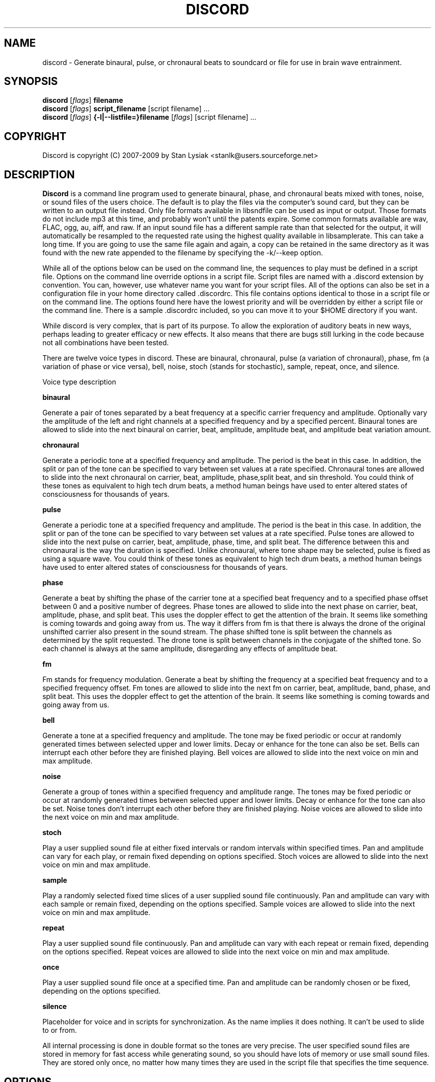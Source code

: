 .TH DISCORD 1 "23 September 2009"
.SH NAME
discord \- Generate binaural, pulse, or chronaural beats to 
soundcard or file for use in brain wave entrainment.
.SH SYNOPSIS

\fBdiscord\fP [\fIflags\fP] \fBfilename\fP
.br 
\fBdiscord\fP [\fIflags\fP] \fBscript_filename\fP [script filename] ...
.br 
\fBdiscord\fP [\fIflags\fP] \fB{-l|--listfile=}filename\fP [\fIflags\fP] [script filename] ...

.SH COPYRIGHT
Discord is copyright (C) 2007-2009 by Stan Lysiak <stanlk@users.sourceforge.net>

.SH  DESCRIPTION

\fBDiscord\fP is a command line program used to generate binaural,
phase, and chronaural beats mixed with tones, noise, or sound files
of the users choice.  The default is to play the files via the
computer's sound card, but they can be written to an output file
instead.  Only file formats available in libsndfile can be used as
input or output.  Those formats do not include mp3 at this time, and
probably won't until the patents expire.  Some common formats
available are wav, FLAC, ogg, au, aiff, and raw.  If an input sound
file has a different sample rate than that selected for the output,
it will automatically be resampled to the requested rate using the
highest quality available in libsamplerate.  This can take a long
time.  If you are going to use the same file again and again, a copy
can be retained in the same directory as it was found with the new
rate appended to the filename by specifying the -k/--keep option.

While all of the options below can be used on the command line, the
sequences to play must be defined in a script file.  Options on the
command line override options in a script file.  Script files are
named with a .discord extension by convention.  You can, however,
use whatever name you want for your script files.  All of the
options can also be set in a configuration file in your home
directory called .discordrc.  This file contains options identical
to those in a script file or on the command line.  The options found
here have the lowest priority and will be overridden by either a
script file or the command line.  There is a sample .discordrc
included, so you can move it to your $HOME directory if you want.

While discord is very complex, that is part of its purpose.  To
allow the exploration of auditory beats in new ways, perhaps leading
to greater efficacy or new effects.  It also means that there are
bugs still lurking in the code because not all combinations have
been tested.

There are twelve voice types in discord.  These are binaural,
chronaural, pulse (a variation of chronaural), phase, fm (a
variation of phase or vice versa), bell, noise, stoch (stands for
stochastic), sample, repeat, once, and silence.

Voice type description

\fBbinaural\fP

Generate a pair of tones separated by a beat frequency at a specific
carrier frequency and amplitude.  Optionally vary the amplitude of
the left and right channels at a specified frequency and by a
specified percent.  Binaural tones are allowed to slide into the
next binaural on carrier, beat, amplitude, amplitude beat, and
amplitude beat variation amount.

\fBchronaural\fP

Generate a periodic tone at a specified frequency and amplitude.
The period is the beat in this case.  In addition, the split or pan
of the tone can be specified to vary between set values at a rate
specified.  Chronaural tones are allowed to slide into the next
chronaural on carrier, beat, amplitude, phase,split beat, and sin
threshold.  You could think of these tones as equivalent to high
tech drum beats, a method human beings have used to enter altered
states of consciousness for thousands of years.

\fBpulse\fP

Generate a periodic tone at a specified frequency and amplitude.  The
period is the beat in this case.  In addition, the split or pan of the
tone can be specified to vary between set values at a rate specified.
Pulse tones are allowed to slide into the next pulse on carrier, beat,
amplitude, phase, time, and split beat.  The difference between this
and chronaural is the way the duration is specified.  Unlike
chronaural, where tone shape may be selected, pulse is fixed as using
a square wave.  You could think of these tones as equivalent to high
tech drum beats, a method human beings have used to enter altered
states of consciousness for thousands of years.

\fBphase\fP

Generate a beat by shifting the phase of the carrier tone at a specified
beat frequency and to a specified phase offset between 0 and a positive
number of degrees.  Phase tones are allowed to slide into the next phase on
carrier, beat, amplitude, phase, and split beat.  This uses the doppler
effect to get the attention of the brain.  It seems like something is coming
towards and going away from us.  The way it differs from fm is that there is
always the drone of the original unshifted carrier also present in the sound
stream.  The phase shifted tone is split between the channels as determined
by the split requested.  The drone tone is split between channels in the
conjugate of the shifted tone.  So each channel is always at the same
amplitude, disregarding any effects of amplitude beat.

\fBfm\fP

Fm stands for frequency modulation.  Generate a beat by shifting the
frequency at a specified beat frequency and to a specified frequency
offset.  Fm tones are allowed to slide into the next fm on carrier,
beat, amplitude, band, phase, and split beat.  This uses the doppler
effect to get the attention of the brain.  It seems like something
is coming towards and going away from us.

\fBbell\fP

Generate a tone at a specified frequency and amplitude.  The tone may
be fixed periodic or occur at randomly generated times between
selected upper and lower limits.  Decay or enhance for the tone can
also be set.  Bells can interrupt each other before they are finished
playing.  Bell voices are allowed to slide into the next voice on min
and max amplitude.


\fBnoise\fP

Generate a group of tones within a specified frequency and amplitude
range.  The tones may be fixed periodic or occur at randomly generated
times between selected upper and lower limits.  Decay or enhance for
the tone can also be set.  Noise tones don't interrupt each other
before they are finished playing.  Noise voices are allowed to slide
into the next voice on min and max amplitude.


\fBstoch\fP

Play a user supplied sound file at either fixed intervals or random
intervals within specified times.  Pan and amplitude can vary for each
play, or remain fixed depending on options specified.  Stoch voices
are allowed to slide into the next voice on min and max amplitude.


\fBsample\fP

Play a randomly selected fixed time slices of a user supplied sound
file continuously.  Pan and amplitude can vary with each sample or
remain fixed, depending on the options specified.  Sample voices are
allowed to slide into the next voice on min and max amplitude.


\fBrepeat\fP

Play a user supplied sound file continuously.  Pan and amplitude can
vary with each repeat or remain fixed, depending on the options
specified.  Repeat voices are allowed to slide into the next voice on
min and max amplitude.


\fBonce\fP

Play a user supplied sound file once at a specified time.  Pan and
amplitude can be randomly chosen or be fixed, depending on the
options specified.

\fBsilence\fP

Placeholder for voice and in scripts for synchronization.  As the
name implies it does nothing.  It can't be used to slide to or from.

All internal processing is done in double format so the tones are
very precise. The user specified sound files are stored in memory
for fast access while generating sound, so you should have lots of
memory or use small sound files.  They are stored only once, no
matter how many times they are used in the script file that
specifies the time sequence.

.SH OPTIONS
.TP
\fB\-a, \-\-audio_device\fP

Specify the audio device to use for playback in alsa plug format.
Discord will automatically create a plughw alsa plugin from the
default audio device if this is not specified.  Discord uses alsa to
do format conversion from internal program representation to what
the card requires, but locks the sample rates to be only those
supported by the card hardware.  This prevents resampling with
consequent distortion and slowdown.  If you try to use a direct
hardware link like "hw:0,0" here it will cause a segmentation fault.
To implement direct hardware writing discord would have to
incorporate all of the format conversion.  This seems
counterproductive.  The first number is the card number, the second
is the device number, both starting at 0.  See the alsa
documentation at www.alsa-project.org for a fuller explanation.
Default is plughw:0,0.  There can be issues here with pulseaudio, as
it takes over the hardware and doesn't let any other application
have it.  Because pulseaudio is becoming so integrated into the OS
and GUI, I have resorted to having a sound device that I give to it.
I then use the pulseaudio volume control to turn off the actual
device I want to use with discord, so I can communicate directly
with alsa.  In future, I might build in the ability to use
pulseaudio, but I don't like the fact that it does on the fly rate
conversion because it has to merge all the sound streams it uses.

Examples
  --audio_device=plughw:0,0  
  -a plughw:0,1
.TP
\fB\-b, \-\-bit_accuracy\fP
bit accuracy of sound generated, 16i, 24i, 32i, 32f, 64f, i=int and
f=float.  Only applies if you are sending to a file.  Default is
16i.  For ogg, it is not necessary to specify this because it
doesn't really have meaning there.  If you want to you can specify
it as vorbus.  Note that older audio players might not be able to
play anything but 16i.

Examples
  --bit_accuracy=16i
  -b 24i
.TP
\fB\-c, \-\-compensate\fP
compensate for human hearing, low and high freqs need to be
louder, max 32 adjustment points are allowed.  The compensation
points can all be on the same line or on multiple lines, but each
line must start with the option name.  If this is correct, a sound
at the compensated frequency sounds the same loudness as any other
sound at its compensated frequency.  i.e. It linearizes the range.
This is individual, depends on your hearing, so the above is only
a starting point for you to play with and tweak.  For most people,
sounds from about 800 Hz to 4000 Hz are the loudest and about
equivalent.  Hearing falls off at either end so that the amplitude
has to be higher in order for the sound to have the same loudness
to the ear.  There is dispute about whether sounds outside the
range of hearing have any effect.  If you use compensation, set
all amplitudes to a constant value for binaural, chronaural, bell,
and noise.  Or whatever ratio between the loudness you want them
to have, as if linear.  The stoch, sample, repeat, and once voices
are not compensated so should be set at the amplitude you want.
Default is no compensation.

Examples  (see also the test script files)
  --compensate=5=9'''3000=1'''',13000=3,,,,20000=11.0
  -c 5=10'''2530=1''',13128=3.5,,,,20000=10.0
.TP
\fB\-d, \-\-display_only\fP
display only, don't actually play any sequences.  Default is play. 
.TP
\fB\-e, \-\-every\fP
display status every x seconds, decimal value > 0.  If you use
values that are too small here, you will get a lot of underruns.
Small values are probably best by redirecting output to a file for
future analysis.  e.g. discord test.discord > save.output 2>&1
Make sure you also write the sound to a file using -b, -o, -w.
Default is 5 seconds.

Examples
  --every=10   
  -e 5.391
.TP
\fB\-f, \-\-fast\fP
fast, move through at multiple of time, 60 ==> 1min becomes 1 sec
so a 1 hour play sequence will play in 1 minute.  Good for
testing a new sequence for correctness, though obviously the
effect won't be the same.  Bell has been tweaked so that the pitch
doesn't change while using this.  Default is 1.

Examples
  --fast=60
  -f 10
.TP
\fB\-h, \-\-help\fP
display short help list for options
.TP
\fB\-k, \-\-keep\fP
keep any files generated by resampling.  Default is to delete the
files when they are no longer needed.
.TP
\fB\-l, \-\-listfile\fP
read this file as a list of discord script files.  It will then
play each of these files in parallel.  The file can have relative
paths or absolute paths for the included scripts.  Comments using
hash marks, #, are allowed, as are blank lines.  A sample listfile
is included in the scripts directory of the package, called
sample.chorus.  You can mix these files with command line script
files as well.  Options from script files in listfiles are not
parsed however.  You should use either a .discordrc in your home
directory or command line options, though you can just accept the
defaults in the program.  By convention, these are named with a
chorus extension though that isn't necessary.

Examples
  --listfile=/home/xkdi/discord_scripts/composition.chorus
  -l  /home/xkdi/discord_scripts/composition.chorus
.TP
\fB\-m, \-\-modify\fP
specify that every carrier and beat for binaural, chronaural,
pulse, phase, and fm voices will be modified from the value in the
input script.  The value is the percent band within which the
random modification will occur, half above the input value, and
half below.  For a carrier of 200 with a modification of 2 per
cent, the modified value will be a random value between 198 and
202.  For a beat of 4 with a modification of 1 per cent, the
modified value will be a random value between 3.98 and 4.02.
The maximum modification is less than 200, which means a
possible value somewhere between almost zero and twice the
input.  This is a fast way to modify a script without editing.
Default is no modification.

Examples
  --modify=2 
  -m 0.5
.TP
\fB\-o, \-\-out_format\fP
output file format, w:wav, f:flac, r:raw.  Default is wav.

Examples
  --out_format=w
  -o w
.TP
\fB\-q, \-\-quiet\fP
quiet, don't display status or any other output while running.
Default is to display status every 5 seconds.
.TP
\fB\-r, \-\-rate\fP
frame rate per second, whatever your card can do, 44100 is CD
quality.  Higher rates might be beneficial on binaurals at high
frequencies, say 15000 Hz and above, or very low beats, < 0.1.
For normal frequencies, 44100 will be just fine.  Note that higher
rates won't do any harm, they will just make the cpu and sound
card work harder.  From Nyquist theory, the sample rate has to be
greater than equal to twice the highest frequency in the sound
being played in order to reproduce it exactly.  Since human
hearing theoretically maxes out for most people at 20 kHz and cd
quality at 44100 frames/second allows up to 22 kHz perfect
reproduction, this isn't really a problem if your sound card has a
decent digital analog converter.  While discord is only pretending
to sample and doesn't exactly meet the criteria, it should be
within small tolerances of perfect.  I think the place where any
change might be noticeable is dynamics.  If your sound card does
internal processing in 16 bit integers, that allows a variation of
32,767 gradations of amplitude.  You will lose a slight amount of
exactness from the doubles that discord uses internally.  If your
card uses 24 bit or 32 bit internally, any change from conversion
will be unnoticeable.  Whatever the rate you select here, discord
will use the closest hardware supported rate to prevent any
resampling, a major source of distortion, far greater than effects
from sample rate or bit representation of amplitude unless you are
using a sample rate of 22 kHz or less or an 8 bit sound card.
Default is 44100.

Examples 
  --rate=44100 
  -r 96000
.TP
\fB\-s, \-\-shift\fP

specify that every carrier and beat for binaural, chronaural,
pulse, phase, and fm voices will be shifted from the value in the
input script.  The value is the percent of modification which will
occur.  For a carrier of 200 with a shift of 2 per cent, the
modified value will be 204.  For a beat of 4 with a modification
of -1 per cent, the modified value will be 3.96.  The minimum
shift is greater than -100, which means a possible value somewhere
between almost zero and whatever positive value the computer will
handle.  This is a fast way to shift a script in synchrony without
editing.  Default is no shift.

Examples 
  --shift=2 
  -s -.5
.TP
\fB\-t, \-\-thread\fP
use nonblocking thread to play sound instead of a blocking
function call.  This allows more throughput, but because the
thread runs with user priority, during heavy cpu usage it can
result in breaks in the sound while other tasks block it.  The
blocking function call is more robust in this situation.  Under
light usage, either is fine.  This only affects threading for
playing sound or writing sound to a file.  Default is no
threading.
.TP
\fB\-v, \-\-verbose\fP

when writing a status line while playing, use the detailed format
instead of the summary format that is the default. 
.TP
\fB\-w, \-\-write\fP
write to this file instead of the default, playing via sound
card 0.  You can use this without setting the -b/--bit_rate and
-o/--out_format variables, but you will then get the default of 16
bit and wav format. 

Examples
  --write=/home/xkdi/mindbending.flac
  -w  /home/xkdi/mindblowing.wav
.TP
\fB\-y, \-\-vbr_quality\fP

specify the quality for an ogg vorbis output stream that is being
written to file.  The allowable values are 0 to 1, floating point.
A value of zero is approximately 64 Kbits/second and a value of 1 is
approximately 500 Kbits/second.  If this isn't specified, a default
value of .5 is used, corresponding to approximately 160
Kbits/second.  Using -y because I am running out of letters.  Soon
I'll have to go to long options only.  As stated, default is .5.

Examples 
  --vbr_quality=.95 
  -y .3

.SH CONFIGURATION FILE

You may optionally place a configuration file called .discordrc in
your $HOME directory.  It may contain only options, in the same
format as in a script file or on the command line.  These options
will be overridden by a script file or the command line.  A sample
is provided.

.SH SCRIPT FILE

Any text after a # is disregarded, whether at the start of a line or
after meaningful text.

Options may be set in a script file, in fact it is easier to
do so, but they must be before any time sequences in that file.

A time sequence may span multiple lines, but a voice (binaural,
bell, noise, etc.)  cannot be split across lines.

Time Sequences

A time sequence always starts with a duration in the format
hh:mm:ss.  This may be followed with a fade indicator of less than
sign "<" for fade in or greater than sign ">" for fade out. e.g.
00:02:03''''< means to fade in for 2 minutes and 3 seconds.  The
duration is followed by the voices that will play during that time
period, each voice on its own line.

Separators allowed are | , ; ' = and ascii space 0x20, multiples are
allowed mixed with singles, any combination of separators even
within a voice.  However, every voice must be joined by separators.
No tabs are allowed.

The greater than sign ">" after a binaural, chronaural, pulse,
phase, or fm voice is a slide, and will continuously adjust fields
that are allowed to slide for that voice so that they match the
corresponding field's value at the start of the next binaural,
chronaural, pulse, phase, or fm voice that they slide to.  For
slides to work, the binaural, chronaural, pulse, phase, or fm voices
must be in the same relative position in the time sequences.  There
is no other way to know that there is a link between the voices.  So
the first voice in the sequence will always look to the first voice
in the next sequence to slide to, etc.  Only beat voices have the
option to slide.

One alternative slide format is the step slide.  Instead of using a
greater than sign ">" to indicate a slide, use an ampersand "&".
Instead of sliding smoothly to the next time sequence, the slide
will occur in a series of steps with slides between them.  The
ampersand is followed by three fields separated by any combination
of the allowed separators: number of steps, time for slide joins in
seconds, and fuzz in per cent.  Number of steps is the number of
step-slide sequences that you want in the time period.  The time for
slide join is how long to make the slides that bridge the steps in
seconds.  And the fuzz is the percent of the interval that the
constant tone can occur in, if it is 10 per cent, then it will be
the fixed frequency +/- 5 per cent.  The time for slide join
determines the length of the constant step as the total time for the
period minus all of the slides has to equal the number of steps.
The first step or constant tone is always the starting frequency.
Time to entrain varies and you should make sure that the step time
is above this for you.  For some, this will work better than a
continuous slide because it allows time for the brain to entrain
between each slide.

Another alternative slide format is the vary slide.  Instead of
using a greater than sign ">" to indicate a slide, use a tilde "~".
Instead of sliding smoothly to the next time sequence, the slide
will occur in a series of steps with slides between them.  The tilde
is followed by two fields separated by separators:  number of steps
and time for slide joins in seconds.  Number of steps is the number
of step-slide sequences that you want in the time period.  The time
for slide join is how long to make the slides that bridge the steps
in seconds.  The time for slide join determines the length of the
constant step as the total time for the period minus all of the
slides has to equal the number of steps.  The first step or constant
tone is always the starting frequency.  Time to entrain varies and
you should make sure that the step time is above this for you.  This
varies from the step slide in that the steps are random in their
ordering; they can be anywhere between the starting voice and the
voice being slid to.  The last slide will always be to the
corresponding voice of the next time sequence.  This is a great way
to experience a lot of frequencies in a range.

All amplitudes are in percentages, 0 is none, 100 is max.  And the
amplitude is for each channel.  So if you have an amplitude of 10%,
each channel will have an amplitude of 10% (except where split can
distribute it differently, say 13% and 7%).

All splits are expressed as fraction for left channel.  e.g. .3
means .3 left channel, .7 right channel 

All durations in voices are expressed as seconds.  e.g. .3 = .3
second, 20 = 20 seconds, 1200 = 20 minutes 

For any fields with a minimum and maximum range, setting them the
same makes it a constant value.  Any time they are different, a
random selection in the range will be made.

Fields for \fBbinaural\fP are name, carrier frequency, beat frequency, and
amplitude.  Optional fields are a left and right amplitude frequency
variation and a left and right percentage to vary.  Optional fields
must be at the end, before the slide indicator if they are present.
The + or - on the beat frequency indicates whether the left ear is
higher + or lower -.  The beat is centered on the carrier frequency,
so 200  +4 results in L 202 and R 198.

Examples
  binaural''''400.0''''+10.01''''2.9
    |          |         |        |
  name        carrier  beat     amplitude  right left percent vary
    |          |         |       |            |       |
  binaural''''60.0''''+10.01''''1.0''''0.5''''0.5''''10.0''''10.0'>
           |                            |                    |    |
       field separators            left amplitude beat     right  |
        |     |                                               slide
.br        
  &''''8''''30'''',,,,10  (slide with & instead of >)
.br        
  |    |    |         |
.br        
  | steps slide time  fuzz percent
.br        
  step slide
.br        
  ~,,,,5''''20  (slide with ~ instead of >)
.br        
  |    |    |
.br        
  | steps slide time
.br        
  vary slide

Fields for \fBchronaural\fP are name, carrier, beat, amplitude, phase,
sin threshold, beat amplitude behavior, beginning split, ending split,
lowest split allowed, highest split allowed, split beat, and slide.
Beat is the frequency through time of the occurrence of the carrier
tone.  Phase is the phase difference in degrees between the left and
right channel, from 0 to 360.  If the beat is positive, the right
channel leads and will be phase shifted.  If the beat is negative, the
left channel leads and will be phase shifted.  Sin threshold is the
value the sin function has to have before the tone is played, [0.0,
1.0).  The closer this is to 1.0, the shorter the tone will be.  There
is a one millisecond fade out on all chronaural tones to prevent
crackle in the sound stream so you cannot use a sin threshold such
that the length of the tone is less than one millisecond or it will
fade immediately.  e.g. at a frame rate of 48000/sec and chronaural
beat frequency of 20 Hz the maximum amplitude fraction is slightly
above 0.9975.  at a frame rate of 96000/sec and chronaural beat
frequency of 5 Hz the maximum amplitude fraction is slightly above
0.9999.  Behavior for beat amplitude is as follows:

1 sin wave - tone is multiplied by sin value
.br
2 square wave - tone is either on or off
.br
3 dirac delta approximation - tone is multiplied by fifth power of sin 
.br
4 extreme dirac delta approximation - tone is multiplied by fifteenth
                                      power of sin 

If beginning split or ending split are -1, they are set randomly
between lowest split and highest split.  Split beat is the frequency
through time of the oscillation of the left and right split.  Slide
indicator must be present or no slide will occur.

Example
             carrier         phase     begin split     split beat  slide
               |               |          |                     |      |
  chronaural''145.0''4.0''1.0''5''.00''3''0.0''0.5''.050''.950''1.200''>
    |       |        |     |       |   |        |    |      |
   name     |        | amplitude   | amp behave | low split |
        separators beat     sin threshold      end split    high split
          |     |
.br        
  &''''8''''30'''',,,,10  (slide with & instead of >)
  |    |    |         |
  | steps slide time  fuzz percent
  step slide
.br        
  ~,,,,5''''20  (slide with ~ instead of >)
  |    |    |
  | steps slide time
  vary slide

Fields for \fBpulse\fP are name, carrier, amplitude, beat, phase,
time, beginning split, ending split, lowest split allowed, highest
split allowed, split beat, and slide.  Beat is the frequency through
time of the occurrence of the carrier tone.  Phase is the phase
difference in degrees between the left and right channel, from 0 to
360.  If the beat is positive, the right channel leads and will be
phase shifted.  If the beat is negative, the left channel leads and
will be phase shifted.  Time is the duration of the pulse beat in
seconds.  There is a one millisecond fade out on all pulse tones to
prevent crackle in the sound stream so you cannot use a pulse beat
such that the length of the tone is less than one millisecond or it
will begin to fade immediately.  If the time is longer than the period
of the beat frequency, greater than 1/beat, the tone will sound
continuously.  So at a beat of 20 Hz, the time has to be less than .05
and if you don't want immediate fade, greater than .001.  If beginning
split or ending split are -1, they are set randomly between lowest
split and highest split.  Split beat is the frequency through time of
the oscillation of the left and right split.  Slide indicator must be
present or no slide will occur.

  Example
         carrier            time   begin split   high split  slide
           |                  |       |               |          |
  pulse''145.0''4.0''1.0''5''.02''''0.0''0.5''.050''.950''1.200''>
    |   |       |     |   |               |    |            |
   name |      beat   |   phase           | low split    split beat
   separators     amplitude          end split             
    |     |
.br        
  &''''8''''30'''',,,,10  (slide with & instead of >)
  |    |    |         |
  | steps slide time  fuzz percent
  step slide
.br        
  ~,,,,5''''20  (slide with ~ instead of >)
  |    |    |
  | steps slide time
  vary slide

Fields for \fBphase\fP are name, carrier frequency, beat, amplitude,
phase, beginning split, ending split, lowest split allowed, highest
split allowed, and split beat.  Optional fields are a left and right
amplitude beat frequency and a left and right percentage to vary.
Optional fields must be at the end, before the slide indicator if
they are present.  Phase is the maximum phase difference in degrees
between the base carrier tone, the drone, and the phase shifted
tone, from 0 to a positive number.  The amount of the shifted tone
in each channel is determined by the split.  The drone tone is
distributed as the conjugate of the split.  Unlike the fm voice,
there is no way to change the phase relationship between the left
and right channels.

  Examples

  name   carrier  beat  amplitude  phase    end split  max split
   |       |       |      |        |           |         |
  phase'''400''''10.01''''2.9''''180''''.5''''.5''''0''''1''''0
                                         |          |         |
                                    begin split  min split  split beat

  Line below split for expository reasons, has to be single in script.

                     amplitude   phase  begin split                                            
  name   carrier  beat    |        |     | end split  split beat
   |         |       |    |        |     |     |              |
  phase''''60.0''''12.01''1.0''''150''''.4''''.6''''0''''1''''0.2
        |        |                                  |    |     
       field separators                      min split  max split
                                                             
    right amplitude beat    right percent vary
                 |               |
      ''''0.5''''0.5''''10.0''''10.0'''''''''>
            |             |                  |
    left amplitude beat  left percent vary   slide
        
  &''''8''''30'''',,,,10  (slide with & instead of >)
  |    |    |         |
  | steps slide time  fuzz percent
  step slide
  ~,,,,5''''20  (slide with ~ instead of >)
  |    |    |
  | steps slide time
  vary slide


Fields for \fBfm\fP are name, carrier frequency, beat, amplitude, band,
phase, beginning split, ending split, lowest split allowed, highest
split allowed, and split beat.  Optional fields are a left and right
amplitude frequency variation and a left and right percentage to
vary.  Optional fields must be at the end, before the slide
indicator if they are present.  Band is the frequency that defines
the upper limit of the range that the frequency modulation will use.
The frequency will oscillate between carrier and carrier plus band
at the beat rate.  Phase is the maximum phase difference in degrees
between the left and right channel, from -360 to 360.  If the phase
is positive, the right channel leads and will be phase shifted
between 0 and the phase at the beat rate.  If the phase is negative,
the left channel leads and will be phase shifted between 0 and the
phase at the beat rate.  If beginning split or ending split are -1,
they are set randomly between lowest split and highest split.  Split
beat is the frequency through time of the oscillation between the
begin and end split.  Phase shift and split are somewhat similar in
their effect.  The sound will be perceived to come from the
direction where the phase shift is leading.  Split creates the same
effect using amplitude differential, the sound will seem to come
from the louder direction.
  
Examples

name  carrier beat  amplitude band  phase    end split  max split
.br
 |    |       |      |        |      |            |         |
.br
fm'''400''''10.01''''2.9''''10.0''''180''''.5''''.5''''0''''1''''0
.br
                                            |          |         |
.br
                                  begin split  min split  split beat

.br        
Line below split for expository reasons, has to be single in script.

.br        
                amplitude      phase  begin split                                            
.br
name  carrier  beat  |   band      |     | end split  split beat
.br
 |       |       |   |      |      |     |     |              |
.br
fm''''60.0''''12.01''1.0'''17'''-150''''.4''''.6''''0''''1''''0.2
.br
   |                                                |    |     
.br
  field separators                          min split  max split
                                                           
.br        
  right amplitude beat    right percent vary
               |               |
    ''''0.5''''0.5''''10.0''''10.0'''''''''>
          |             |                  |
  left amplitude beat  left percent vary   slide
      
.br        
&''''8''''30'''',,,,10  (slide with & instead of >)
.br
|    |    |         |
.br
| steps slide time  fuzz percent
.br
step slide
      
.br        
~,,,,5''''20  (slide with ~ instead of >)
.br
|    |    |
.br
| steps slide time
.br
vary slide

Fields for \fBbell\fP are name, frequency, minimum start amplitude, maximum
start amplitude, beginning split, ending split, lowest split allowed,
highest split allowed, minimum time allowed to ring, maximum time
allowed to ring, minimum time till next ring, maximum time till next
ring, and decay pattern for the ring, 1 through 5.  

1 decrease linearly to 0 
.br
2 decrease linearly to .5, 
.br
3 constant, 
.br
4 increase linearly to 1.1 
.br
5 decrease quadratically to 0  (this is the most natural sounding)

The minimum and maximum time till next play are relative to the
beginning of the last play. i.e. unlike noise, bell will interrupt
itself.  The bell can start ringing again before the current ring
has finished.  It displaces the currently ringing bell.  If
beginning split or ending split are -1, they are set randomly
between lowest split and highest split.

Example
      frequency        begin split   high split  max time     decay
        |                  |              |         |            |
  bell'900.0'0.153'1.063'-1.0'-1.0'.050'.950'1.300'3.500'1.8'4.8'5'''>
    | |     |  |     |          |   |          |         |     |     |
  name|     |min amp |          | low split    |  min next  max next |
      separators   max amp   end split     min time              slide          

Fields for \fBnoise\fP are name, minimum start frequency, maximum start
frequency, minimum start amplitude, maximum start amplitude, beginning
split, ending split, lowest split allowed, highest split allowed,
minimum time allowed to play, maximum time allowed to play, minimum
time till next play, maximum time till next play, minimum decay
pattern for the play, 1 through 5.  maximum decay pattern for the
play, 1 through 5, and the number of repeats.  

1 decrease linearly to 0 
.br
2 decrease linearly to .5, 
.br
3 constant, 
.br
4 increase linearly to 1.1 
.br
5 decrease linearly  to 1.25 
.br
6 increase sinusoidally from .25 to 1.25 and back down to .25
.br
7 decrease sinusoidally from 1.0 to 0.5 and back up to 1.0
.br
8-14 same as above with 10% drop in carrier frequency while playing
.br
15-21 same as above with 10% rise in carrier frequency while playing

If beginning split or ending split are -1, they are set randomly
between lowest split and highest split.  Minimum decay has to be less
than maximum decay or unpredicable behavior results.  The minimum and
maximum time till next play are relative to the end of the last play.
i.e. unlike bell, noise will never interrupt itself.  The next voice
in a slot will never start playing until after the current voice has
finished.  If there is no repeat on the end, 1 is the default.  To
reduce crackle there is a 10 ms fade in and fade out on the noise
voice.

Example - line split for expository reasons, has to be single in script

  separators  max frequency  max amplitude    end split
        |             |                |              | 
  noise''''360.0''''420.0''''0.50''''0.80''''-1.0''''-1.0''''.050''
    |       |                  |               |               |
  name  min frequency  min amplitude  begin split  min allowed split
.br        
  max allowed split  max time to play  max time to next play
      |                  |                  |
  ''.950''''2.3000''''5.7000''''.10000''''.20000''''2''''4''''5''''>
              |                    |                |    |    |    |
    min time to play  min time to next play  min decay   | repeats |
                                                   max decay   slide

Fields for \fBstoch\fP are name, file name, minimum amplitude, maximum
amplitude, beginning split, ending split, lowest split allowed,
highest split allowed, minimum time till next play, maximum time till
next play.  If beginning split or ending split are -1, they are set
randomly between lowest split and highest split.

Example
                                               max time to next play
      file to play  max amplitude  end split  max allowed split   |
               |              |           |             |         |
  stoch'''trig.aiff'''2.20'''3.303'''-1'''-1'''.050'''.950'''.5''3.9'>
   |                  |              |           |            |      |
  name     min amplitude    begin split  min allowed split    |  slide
                                              min time to next play

Fields for \fBsample\fP are name, file name, minimum amplitude, maximum
amplitude, beginning split, ending split, lowest split allowed,
highest split allowed, and length of the sample (constant in seconds).
If beginning split or ending split are -1, they are set randomly
between lowest split and highest split.

Example
      file to play  max amplitude  end split  max allowed split
               |              |           |             |
  sample'''trig.aiff'''1.20'''2.30'''-1'''-1'''.050'''.950'''1.0'''>
   |                  |              |           |            |    |
  name     min amplitude    begin split  min allowed split    |slide
                                                length of sample

Fields for \fBrepeat\fP are name, file name, minimum amplitude, maximum
amplitude, beginning split, ending split, lowest split allowed,
highest split allowed.  If beginning split or ending split are -1,
they are set randomly between lowest split and highest split.

Example
      file to play  max amplitude  end split  max allowed split
               |              |           |             |
  repeat'''trig.aiff'''1.20'''3.30'''-1'''-1'''.050'''.950''''''>
   |                  |              |           |              |
  name     min amplitude    begin split  min allowed split   slide

Fields for \fBonce\fP are name, file name, minimum amplitude, maximum
amplitude, beginning split, ending split, lowest split allowed,
highest split allowed, when to play.  If beginning split or ending
split are -1, they are set randomly between lowest split and highest
split.

Example
      file to play  max amplitude  end split  max allowed split
               |              |         |            |
  once'''trig.aiff'''1.20'''3.30'''-1'''-1'''.050'''.950'''20.8
   |                  |            |           |            |
  name     min amplitude    begin split  min allowed split  |
                                                   when to play

Field for \fBsilence\fP is name.

Example

  silence
   |
  name  

There are test script files called binaural_test.discord,
pulse_test.discord, chronaural_test.discord, bell_test.discord,
noise_test.discord, stoch_test.discord, sample_test.discord,
repeat_test.discord, once_test.discord,
frequency_loudness_test.discord, and several script files for actual
usage.  A python script to do a crude conversion of sbagen .sbg files
to discord script files is also included.  It is called, what else,
convert_sbg_to_discord.py.

.SH QUESTIONS AND ANSWERS
.TP
.br
\fBQ\fP Why is the program called discord?

.br
\fBA\fP Because binaural beats are mental artifacts created by a 
discordancy between what the left and right ears hear.
.TP
.br
\fBQ\fP Why do I call it chronaural beat?

.br
\fBA\fP Chron for time and aural for sound.  The beat comes via
sounds distributed in the time dimension, thus chronaural.
.TP
.br
\fBQ\fP Do the exact frequencies matter?

.br
\fBA\fP In my opinion they do not.  Because everyone is unique, the
specific frequencies that give someone else an effect might not have
the same effect for you.  General frequency ranges do correspond with
similar effects in different people, so I think it is better to
experience many different frequencies in a range.  That is why there
is randomness available in the voices.  You never have to listen to
the same sequence twice, though you can.
.TP
.br
\fBQ\fP Will brainwave entrainment cause me to have lucid dreams or OOBEs?

.br
\fBA\fP Yes and no.  The answer here is not straightforward.  In my
opinion, entrainment itself won't create such effects unless you are
capable of them already.  What it will do over time is free psychic
energy, making it easier for you to have such experiences.  You will
still have to make the mental effort, but you will have a higher
chance of success than you would have had otherwise.
.TP
.br
\fBQ\fP Does it matter when you listen to the beats?

.br
\fBA\fP No.  However, it is easiest to listen for longer periods of
time in the evening as entrainment tends to relax you and this is a 
time when there aren't any urgent matters pending.  It also gives you 
the rest of the night to process.
.TP
.br
\fBQ\fP Does the loudness of the beats matter?

.br
\fBA\fP Not really.  Some like them below the threshold of noticeable
hearing, some like them just audible, some like them loud.  Whatever
you feel comfortable with that allows you to entrain is the right
loudness.
.TP
.br
\fBQ\fP Are beats better with or without accompaniment?

.br
\fBA\fP Again, this is a matter of personal taste.  However you feel
comfortable listening that still allows you to entrain is the
right way.
.TP
.br
\fBQ\fP Which is better, binaural or chronaural beats?

.br
\fBA\fP Research I've seen on the internet suggests that chronaural
beats are much more effective than binaural beats.  Personally, I like
mixing them and find both effective with a preference for binaural.
And the phase voices seem, with limited experience, to also be
effective.  Experiment using each with different carrier and beat
frequencies and see which works best for you.  I think it is
possible for the brain to entrain to any stimulus that is periodic,
though I don't have scientific evidence for that belief beyond my
own experience.  Obviously, the many ways to create beats in discord
is a consequence of that belief. 
.TP
.br
\fBQ\fP What is the maximum amount you should listen per day?

.br
\fBA\fP This is individual.  For some, an hour a day will bring on
overwhelm.  For others, two hours or more a day will be just fine.
Start with half an hour to an hour.  Then if you want to listen
more, adjust by a half hour a day.  Because listening makes you feel
good, you will want to listen as much as possible.  And this is OK
as long as it doesn't lead to overwhelm.  I find that if I listen
too much I stop wanting to listen at all.  And that too much gets
longer with experience.
.TP
.br
\fBQ\fP How does this work?

.br
\fBA\fP I'll give you my opinion, but you should search the web and
come to your own conclusions.  I think that by triggering waves of
neurons firing in the brain you do two things: stimulate stored
memories that haven't been accessed recently and trigger the brain to
create new neuronal links.  By accessing old memories through new
pathways and creating new pathways for processing you alter the
emotional content of memories and allow your brain to integrate those
memories differently.  This also increases the processing power of
your brain and makes it/you more flexible.
.TP
.br
\fBQ\fP Is there a best way to do this?

.br
\fBA\fP Remember, this is all my opinion.  I think two general rules
apply.  If you are less experienced it will take you longer to entrain
with any given beat, and slides have to be slower for your brain to
follow along.  If you are less experienced it is easier for you to
entrain with higher carriers and higher beats.  As you gain experience
you are able to utilize lower carriers and lower beats, and use faster
slides.  These are general rules and might not apply to you.
Experiment.  It is good to mix it up, entrain with lots of different
frequencies rather than any specific frequency.  It is the repetition
and the beat range that matter and every little bit of listening adds
to your skill.  Lots of people seem to gain benefit from listening to
the same sequence for long periods of time, though, so I could be
wrong.  This is a new frontier with lots of exploration yet to be
done, and all of the above could just be part of a larger picture not
yet discovered.
.TP
.br
\fBQ\fP  That EFT thing seems kind of flaky.  Talk to me.

.br
\fBA\fP  Think of your subconscious brain as an operating system.  The
pattern of your current situation is used as a fuzzy key into a hash
table looking for a response.  All hits are stored in a list.  The
scheduler scans the list looking for the closest match with the
highest emotional intensity.  The preconfigured response for that
match is run.  If there are no hits on the hash table then conscious
logic is used to figure out what to do.  You couldn't function in
the world if there wasn't some fast lookup/response mechanism.  What
EFT does is change the scheduling priority for a memory in the
subconscious.  It does this by having the memory loaded/active and
then reducing (the tapping) the charge on the emotion.  My theory is
that the tapping points are like direct lines into your neural
machinery, and allow you to 'turn the knobs' that lower the
intensity.  The good part of this is that you aren't actually in the
situation so you can deal with the response a lot better.  

.br
Brain wave entrainment bypasses the lookup and triggers unrelated
memories directly in a random manner, thus diffusing the response.
The memory isn't changed, the meaning of it is transformed.  In
future when the memory is accessed through the scheduler, it is
different because of this random triggering.  Occasionally, the
random triggering might cause a repressed memory to become
accessible for scheduling before it has had its response altered.
That is when you need a technique to remove the emotional intensity.

.br
If you just can't get EFT working for you, if it is just too far
outside your belief system to use, here are some other methods that
do the same thing in different ways and are effective.

.br
1. The Sedona Method.
.br
2. Neuro Linguistic Programming (NLP).
.br
3. Hypnosis.
.br
4. Clean language.
.br
5. Core transformation.
.br

Once you understand the way the brain processes experience it is not
EFT that seems flaky but conventional therapies.  They don't address
the cause of the problem, the emotional intensity, but instead try
to get you to 'understand it' consciously.  Maybe this will reduce
the emotional intensity through some chance happening, but probably
won't as emotion comes out of the subconscious.  In all likelihood
the problem actually becomes worse, because you are triggering the
response over and over and over so you get really good at it.  Thus
you end up being in therapy for years with no resolution.  EFT or
the above alternatives take anywhere from seconds/minutes through
hours to weeks and address the actual problem, the emotional
intensity, directly.  Once they work the problem is gone.

.br
.SH BUGS

Have to use Control-C to end the program while it is running.

.SH AUTHOR
\fBdiscord\fP is by Stan Lysiak <stanlk@users.sourceforge.net>
.br
This document is by Stan Lysiak <stanlk@users.sourceforge.net>
